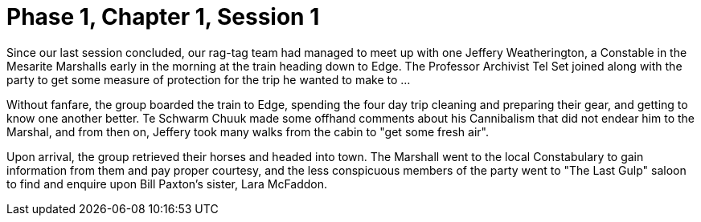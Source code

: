 = Phase 1, Chapter 1, Session 1

Since our last session concluded, our rag-tag team had managed to meet up with
one Jeffery Weatherington, a Constable in the Mesarite Marshalls early in the
morning at the train heading down to Edge. The Professor Archivist Tel Set
joined along with the party to get some measure of protection for the trip he
wanted to make to …

Without fanfare, the group boarded the train to Edge, spending the four day
trip cleaning and preparing their gear, and getting to know one another
better. Te Schwarm Chuuk made some offhand comments about his Cannibalism that
did not endear him to the Marshal, and from then on, Jeffery took many walks
from the cabin to "get some fresh air".

Upon arrival, the group retrieved their horses and headed into town. The
Marshall went to the local Constabulary to gain information from them and pay
proper courtesy, and the less conspicuous members of the party went to "The
Last Gulp" saloon to find and enquire upon Bill Paxton's sister, Lara
McFaddon.

